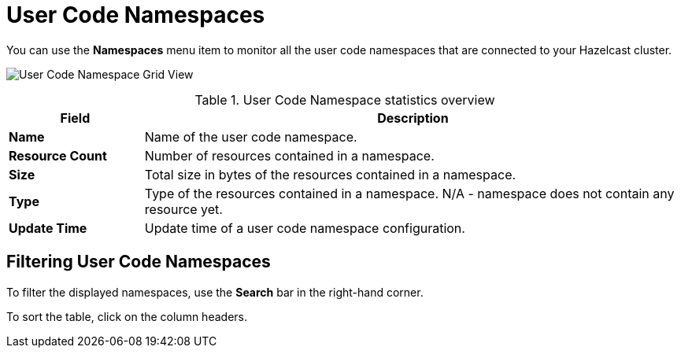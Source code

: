 = User Code Namespaces
:description: You can use the *Namespaces* menu item to monitor all the user code namespaces that are connected to your Hazelcast cluster.
:page-aliases: ROOT:namespaces.adoc

You can use the *Namespaces* menu item to monitor all the user code namespaces that are connected to your Hazelcast cluster.

image:ROOT:NamespaceGridView.png[User Code Namespace Grid View]

.User Code Namespace statistics overview
[cols="20%s,80%a"]
|===
|Field|Description

|Name
|Name of the user code namespace.

|Resource Count
|Number of resources contained in a namespace.

|Size
|Total size in bytes of the resources contained in a namespace.

|Type
|Type of the resources contained in a namespace. N/A - namespace does not contain any resource yet.

|Update Time
|Update time of a user code namespace configuration.
|===

== Filtering User Code Namespaces

To filter the displayed namespaces, use the *Search* bar in the right-hand corner.

To sort the
table, click on the column headers.
